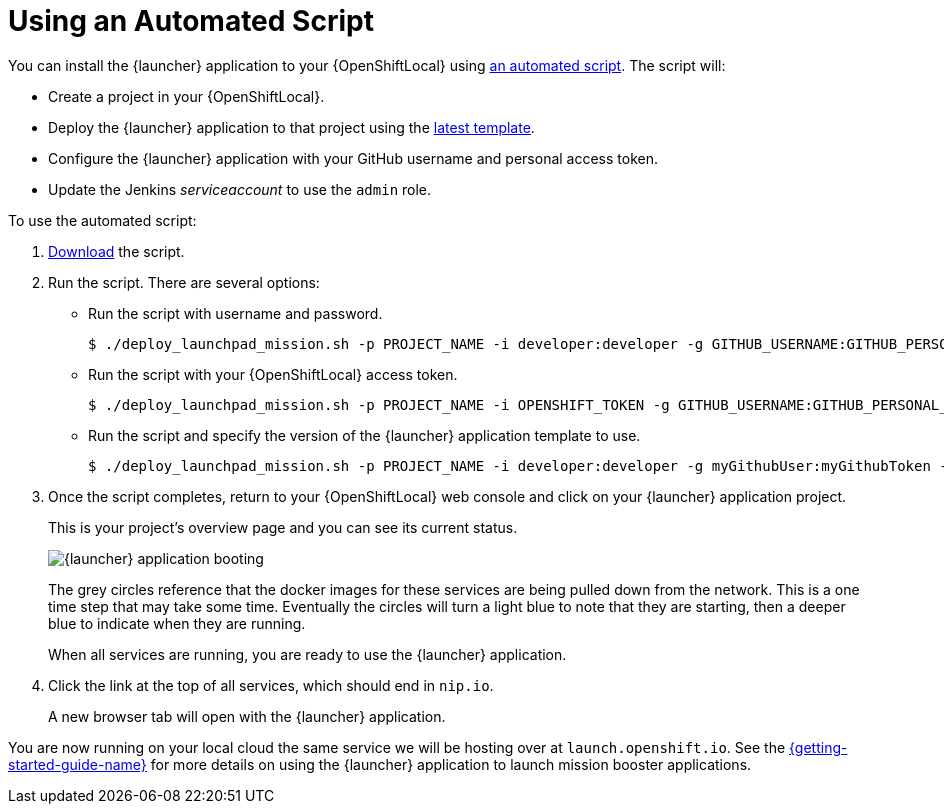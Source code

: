 [[create-launcher-app-script]]
= Using an Automated Script

You can install the {launcher} application to your {OpenShiftLocal} using link:{link-launcher-install-script}[an automated script]. The script will:

* Create a project in your {OpenShiftLocal}.
* Deploy the {launcher} application to that project using the link:{link-launcher-yaml}[latest template].
* Configure the {launcher} application with your GitHub username and personal access token.
* Update the Jenkins _serviceaccount_ to use the `admin` role.

To use the automated script: 

. link:{link-launcher-install-script}[Download] the script.
. Run the script. There are several options:
** Run the script with username and password.
+
[source,bash,options="nowrap",subs="attributes+"]
----
$ ./deploy_launchpad_mission.sh -p PROJECT_NAME -i developer:developer -g GITHUB_USERNAME:GITHUB_PERSONAL_ACCESS_TOKEN
----

** Run the script with your {OpenShiftLocal} access token.
+
[source,bash,options="nowrap",subs="attributes+"]
----
$ ./deploy_launchpad_mission.sh -p PROJECT_NAME -i OPENSHIFT_TOKEN -g GITHUB_USERNAME:GITHUB_PERSONAL_ACCESS_TOKEN
----

** Run the script and specify the version of the {launcher} application template to use.
+
[source,bash,options="nowrap",subs="attributes+"]
----
$ ./deploy_launchpad_mission.sh -p PROJECT_NAME -i developer:developer -g myGithubUser:myGithubToken -v v8
----

. Once the script completes, return to your {OpenShiftLocal} web console and click on your {launcher} application project. 
+
This is your project's overview page and you can see its current status.
+
image::minishift_launchpad_booting.png[{launcher} application booting]
+
The grey circles reference that the docker images for these services are being pulled down from the network. This is a one time step that may take some time. Eventually the circles will turn a light blue to note that they are starting, then a deeper blue to indicate when they are running. 
+
When all services are running, you are ready to use the {launcher} application.  

. Click the link at the top of all services, which should end in `nip.io`.
+
A new browser tab will open with the {launcher} application.

You are now running on your local cloud the same service we will be hosting over at `launch.openshift.io`. See the link:{link-getting-started-guide}#boosters[{getting-started-guide-name}] for more details on using the {launcher} application to launch mission booster applications.